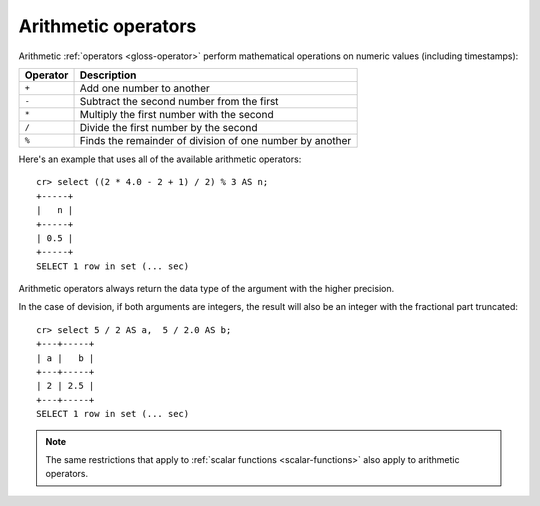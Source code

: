 .. highlight:: psql

.. _arithmetic:

====================
Arithmetic operators
====================

Arithmetic :ref:`operators <gloss-operator>` perform mathematical operations on
numeric values (including timestamps):

========   =========================================================
Operator   Description
========   =========================================================
``+``      Add one number to another
``-``      Subtract the second number from the first
``*``      Multiply the first number with the second
``/``      Divide the first number by the second
``%``      Finds the remainder of division of one number by another
========   =========================================================

Here's an example that uses all of the available arithmetic operators::

    cr> select ((2 * 4.0 - 2 + 1) / 2) % 3 AS n;
    +-----+
    |   n |
    +-----+
    | 0.5 |
    +-----+
    SELECT 1 row in set (... sec)

Arithmetic operators always return the data type of the argument with the
higher precision.

In the case of devision, if both arguments are integers, the result will also
be an integer with the fractional part truncated::

    cr> select 5 / 2 AS a,  5 / 2.0 AS b;
    +---+-----+
    | a |   b |
    +---+-----+
    | 2 | 2.5 |
    +---+-----+
    SELECT 1 row in set (... sec)

.. NOTE::

    The same restrictions that apply to :ref:`scalar functions
    <scalar-functions>` also apply to arithmetic operators.

